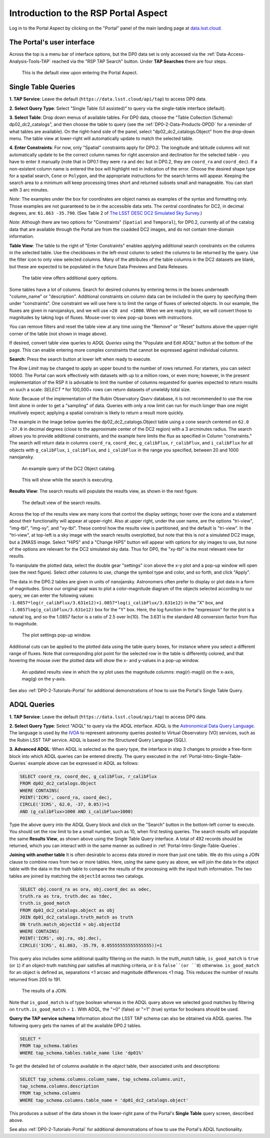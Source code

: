 .. Review the README on instructions to contribute.
.. Review the style guide to keep a consistent approach to the documentation.
.. Static objects, such as figures, should be stored in the _static directory. Review the _static/README on instructions to contribute.
.. Do not remove the comments that describe each section. They are included to provide guidance to contributors.
.. Do not remove other content provided in the templates, such as a section. Instead, comment out the content and include comments to explain the situation. For example:
	- If a section within the template is not needed, comment out the section title and label reference. Do not delete the expected section title, reference or related comments provided from the template.
    - If a file cannot include a title (surrounded by ampersands (#)), comment out the title from the template and include a comment explaining why this is implemented (in addition to applying the ``title`` directive).

.. This is the label that can be used for cross referencing this file.
.. Recommended title label format is "Directory Name"-"Title Name" -- Spaces should be replaced by hyphens.
.. _Data-Access-Analysis-Tools-Portal-Intro:
.. Each section should include a label for cross referencing to a given area.
.. Recommended format for all labels is "Title Name"-"Section Name" -- Spaces should be replaced by hyphens.
.. To reference a label that isn't associated with an reST object such as a title or figure, you must include the link and explicit title using the syntax :ref:`link text <label-name>`.
.. A warning will alert you of identical labels during the linkcheck process.

#####################################
Introduction to the RSP Portal Aspect
#####################################

.. This section should provide a brief, top-level description of the page.

Log in to the Portal Aspect by clicking on the "Portal" panel of the main landing page at `data.lsst.cloud <https://data.lsst.cloud>`_.


.. _Portal-Intro-User-Interface:

The Portal's user interface
===========================

Across the top is a menu bar of interface options, but the DP0 data set is only accessed via the :ref:`Data-Access-Analysis-Tools-TAP` reached via the "RSP TAP Search" button.
Under **TAP Searches** there are four steps.

.. figure:: /_static/portal_default_view_DP02.png
    :name: portal_default_view_DP02

    This is the default view upon entering the Portal Aspect.


.. _Portal-Intro-Single-Table-Queries:

Single Table Queries
====================
**1. TAP Service**: Leave the default (``https://data.lsst.cloud/api/tap``) to access DP0 data.

**2. Select Query Type**: Select "Single Table (UI assisted)" to query via the single-table interface (default).

**3. Select Table**: Drop down menus of available tables.
For DP0 data, choose the "Table Collection (Schema): dp02_dc2_catalogs", and then choose the table to query (see the :ref:`DP0-2-Data-Products-DPDD` for a reminder of what tables are available).
On the right-hand side of the panel, select "dp02_dc2_catalogs.Object" from the drop-down menu.  
The table view at lower-right will automatically update to match the selected table.

**4. Enter Constraints**: For now, only "Spatial" constraints apply for DP0.2.
The longitude and latitude columns will not automatically update to be the correct column names for right ascension and declination for the selected table - you have to enter it manually (note that in DP0.1 they were ``ra`` and ``dec`` but in DP0.2, they are ``coord_ra`` and ``coord_dec``).
If a non-existent column name is entered the box will highlight red in indication of the error.
Choose the desired shape type for a spatial search, ``Cone`` or ``Polygon``, and the appropriate instructions for the search terms will appear.
Keeping the search area to a minimum will keep processing times short and returned subsets small and manageable.  You can start with 3 arc minutes. 

*Note*: The examples under the box for coordinates are object names as examples of the syntax and formatting only. Those examples are not guaranteed to be in the accessible data sets.
The central coordinates for DC2, in decimal degrees, are: ``61.863 -35.790``. (See Table 2 of `The LSST DESC DC2 Simulated Sky Survey <https://ui.adsabs.harvard.edu/abs/2021ApJS..253...31L/abstract>`_.)

*Note*: Although there are two options for "Constraints" (``Spatial`` and ``Temporal``), for DP0.2, currently all of the catalog data that are available through the Portal are from the coadded DC2 images, and do not contain time-domain information.

**Table View**: The table to the right of "Enter Constraints" enables applying additional search constraints on the columns in the selected table.
Use the checkboxes in the left-most column to select the columns to be returned by the query.
Use the filter icon to only view selected columns.
Many of the attributes of the table columns in the DC2 datasets are blank, but these are expected to be populated in the future Data Previews and Data Releases.

.. figure:: /_static/portal_table_view_DP02.png
    :name: portal_table_view_DP02

    The table view offers additional query options.

Some tables have a lot of columns.
Search for desired columns by entering terms in the boxes underneath "column_name" or "description".  
Additional constraints on column data can be included in the query by specifying them under "constraints".  
One constraint we will use here is to limit the range of fluxes of selected objects.  In our example, the fluxes are given in nanojanskys, and we will use ``>20 and <1000``.  When we are ready to plot, we will convert those to magnitudes by taking logs of fluxes.  
Mouse-over to view pop-up boxes with instructions.   

You can remove filters and reset the table view at any time using the "Remove" or "Reset" buttons above the upper-right corner of the table (not shown in image above).

If desired, convert table view queries to `ADQL Queries` using the "Populate and Edit ADQL" button at the bottom of the page.
This can enable entering more complex constraints that cannot be expressed against individual columns.

**Search:** Press the search button at lower left when ready to execute.

The `Row Limit` may be changed to apply an upper bound to the number of rows returned.  For starters, you can select 10000.  
The Portal can work effectively with datasets with up to a million rows, or even more; however, in the present implementation of the RSP it is advisable
to limit the number of columns requested for queries expected to return results on such a scale: `SELECT *` for 100,000+ rows can return datasets of unwieldy total size.

*Note*: Because of the implementation of the Rubin Observatory `Qserv` database, it is not recommended to use the row limit alone in order to get a "sampling" of data.
Queries with only a row limit can run for much longer than one might intuitively expect; applying a spatial constrain is likely to return a result more quickly.

The example in the image below queries the dp02_dc2_catalogs.Object table using a cone search centered on ``62.0 -37.0`` in decimal degrees (close to the approximate center of the DC2 region) with a 3 arcminutes radius.
The search allows you to provide additional constraints, and the example here limits the flux as specified in Column "constraints."  The search will return data in columns ``coord_ra``, ``coord_dec``, ``g_calibFlux``, ``r_calibFlux``, and ``i_calibFlux`` for all objects with ``g_calibFlux``, ``i_calibFlux``, and ``i_calibFlux`` in the range you specified, between 20 and 1000 nanojansky.  

.. figure:: /_static/portal_example_search_DP02.png
    :name: portal_example_search_DP02

    An example query of the DC2 Object catalog.

.. figure:: /_static/portal_search_working.png
    :name: portal_search_working
    :width: 200

    This will show while the search is executing.

**Results View**: The search results will populate the results view, as shown in the next figure.

.. figure:: /_static/portal_search_results_DP02.png
    :name: portal_search_results_DP02

    The default view of the search results.

Across the top of the results view are many icons that control the display settings; hover over the icons and a statement about their functionality will appear at upper-right.
Also at upper right, under the user name, are the options "tri-view", "img-tbl", "img-xy", and "xy-tbl".
These control how the results view is partitioned, and the default is "tri-view".
In the "tri-view", at top-left is a sky image with the search results overplotted, but note that this is *not* a simulated DC2 image, but a 2MASS image.
Select "HiPS" and a "Change HiPS" button will appear with options for sky images to use, but none of the options are relevant for the DC2 simulated sky data.
Thus for DP0, the "xy-tbl" is the most relevant view for results.

To manipulate the plotted data, select the double gear "settings" icon above the x-y plot and a pop-up window will open (see the next figure).
Select other columns to use, change the symbol type and color, and so forth, and click "Apply".

The data in the DP0.2 tables are given in units of nanojansky.  Astronomers often prefer to display or plot data in a form of magnitudes.  Since our original goal was to plot a color-magnitude diagram of the objects selected according to our query, we can enter the following values:  
``-1.0857*log(r_calibFlux/3.631e12)+1.0857*log(i_calibFlux/3.631e12)`` in the "X" box, and ``-1.0857log(g_calibFlux/3.631e12)`` box for the "Y" box.  
Here, the log function in the "expression" for the plot is a natural log, and so the 1.0857 factor is a ratio of 2.5 over ln(10).  The 3.631 is the standard AB conversion factor from flux to magnitude.  

.. figure:: /_static/portal_results_xy_settings_DP02.png
    :name: portal_results_xy_settings_DP02
    :width: 200

    The plot settings pop-up window.

Additional cuts can be applied to the plotted data using the table query boxes, for instance where you select a different range of fluxes.  
Note that corresponding plot point for the selected row in the table is differently colored, and that hovering the mouse over the plotted data will show the x- and y-values in a pop-up window.

.. figure:: /_static/portal_results_final_DP02.png
    :name: portal_results_final_DP02

    An updated results view in which the xy plot uses the magnitude columns:  mag(r)-mag(i) on the x-axis, mag(g) on the y-axis.  

See also :ref:`DP0-2-Tutorials-Portal` for additional demonstrations of how to use the Portal's Single Table Query.

.. _Portal-Intro-ADQL-Queries:

ADQL Queries
============

**1. TAP Service**: Leave the default (``https://data.lsst.cloud/api/tap``) to access DP0 data.

**2. Select Query Type**: Select "ADQL" to query via the ADQL interface. ADQL is the `Astronomical Data Query Language <https://www.ivoa.net/documents/ADQL/>`_.
The language is used by the `IVOA <https://ivoa.net>`_ to represent astronomy queries posted to Virtual Observatory (VO) services, such as the Rubin LSST TAP service.
ADQL is based on the Structured Query Language (SQL).

**3. Advanced ADQL**: When ADQL is selected as the query type, the interface in step 3 changes to provide a free-form block into which ADQL queries can be entered directly.
The query executed in the :ref:`Portal-Intro-Single-Table-Queries` example above can be expressed in ADQL as follows:

.. code-block:: SQL

   SELECT coord_ra, coord_dec, g_calibFlux, r_calibFlux
   FROM dp02_dc2_catalogs.Object
   WHERE CONTAINS(
   POINT('ICRS', coord_ra, coord_dec),
   CIRCLE('ICRS', 62.0, -37, 0.05))=1
   AND (g_calibFlux>1000 AND i_calibFlux>1000)

Type the above query into the ADQL Query block and click on the "Search" button in the bottom-left corner to execute.
You should set the row limit to be a small number, such as 10, when first testing queries.
The search results will populate the same **Results View**, as shown above using the Single Table Query interface.
A total of 492 records should be returned, which you can interact with in the same manner as outlined in :ref:`Portal-Intro-Single-Table-Queries`.

**Joining with another table**
It is often desirable to access data stored in more than just one table.
We do this using a JOIN clause to combine rows from two or more tables.
Here, using the same query as above, we will join the data in the object table with the data in the truth table to compare the results of the processing with the input truth information.
The two tables are joined by matching the ``objectId`` across two catalogs.

.. code-block:: SQL

    SELECT obj.coord_ra as ora, obj.coord_dec as odec,
    truth.ra as tra, truth.dec as tdec,
    truth.is_good_match
    FROM dp01_dc2_catalogs.object as obj
    JOIN dp01_dc2_catalogs.truth_match as truth
    ON truth.match_objectId = obj.objectId
    WHERE CONTAINS(
    POINT('ICRS', obj.ra, obj.dec),
    CIRCLE('ICRS', 61.863, -35.79, 0.05555555555555555))=1
    

This query also includes some additional quality filtering on the match.
In the `truth_match` table, ``is_good_match`` is ``true`` (or ``1``) if an object-truth matching pair satisfies all matching criteria, or it is ``false``(or ``0``) otherwise.
``is_good_match`` for an object is defined as, separations <1 arcsec and magnitude differences <1 mag.
This reduces the number of results returned from 205 to 191.

.. figure:: /_static/portal_results_join.png
    :name: portal_results_join
    :width: 600

    The results of a JOIN.

Note that ``is_good_match`` is of type boolean whereas in the ADQL query above we selected good matches by filtering on ``truth.is_good_match`` = ``1`` . With ADQL, the "=0" (false) or "=1" (true) syntax for booleans should be used.

**Query the TAP service schema**
Information about the LSST TAP schema can also be obtained via ADQL queries.
The following query gets the names of all the available DP0.2 tables.

.. code-block:: SQL

   SELECT *
   FROM tap_schema.tables
   WHERE tap_schema.tables.table_name like 'dp01%'

To get the detailed list of columns available in the `object` table, their associated units and descriptions:

.. code-block:: SQL

   SELECT tap_schema.columns.column_name, tap_schema.columns.unit,
   tap_schema.columns.description
   FROM tap_schema.columns
   WHERE tap_schema.columns.table_name = 'dp01_dc2_catalogs.object'

This produces a subset of the data shown in the lower-right pane of the Portal's **Single Table** query screen, described above.

See also :ref:`DP0-2-Tutorials-Portal` for additional demonstrations of how to use the Portal's ADQL functionality.
